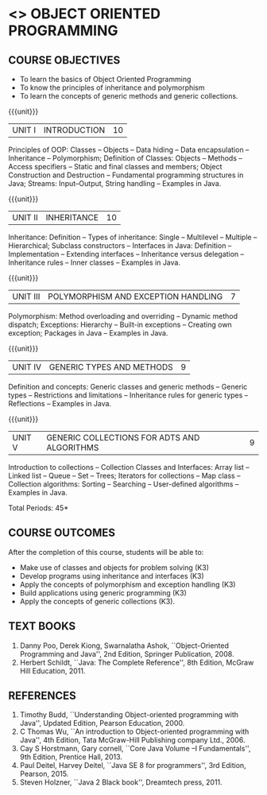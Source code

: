 * <<<305>>> OBJECT ORIENTED PROGRAMMING
:properties:
:author: Dr. B. Prabavathy and Dr. B. Bharathi
:date: 09-03-2021
:end: 

#+startup: showall
#+begin_comment
- 1. The contents of units 3, 4 and 5 of this syllabus have been changed when compared to Anna University R-2017. Comments have been added along with the units
- 2. The same course is not offered in P.G. Hence, there is no requirement for comparison of this syllabus with PG syllabus
- 3. Five course outcomes are specified and are aligned with the units
- 4. Suggestive experiments have not been specified in this syllabus as it is not an integrated course. There is seperate lab course available
#+end_comment
** CO PO MAPPING :noexport:
#+NAME: co-po-mapping
|                |    | PO1 | PO2 | PO3 | PO4 | PO5 | PO6 | PO7 | PO8 | PO9 | PO10 | PO11 | PO12 | PSO1 | PSO2 | PSO3 |
|                |    |  K3 |  K4 |  K5 |  K5 |  K6 |   - |   - |   - |   - |    - |    - |    - |   K5 |   K3 |   K6 |
| CO1            | K3 |   2 |   3 |   3 |   3 |   3 |   0 |   0 |   0 |   0 |    0 |    0 |    3 |    3 |    0 |    0 |
| CO2            | K3 |   2 |   3 |   3 |   3 |   3 |   0 |   0 |   0 |   0 |    0 |    0 |    3 |    3 |    0 |    0 |
| CO3            | K3 |   2 |   3 |   3 |   3 |   3 |   0 |   0 |   0 |   0 |    0 |    0 |    3 |    3 |    0 |    0 |
| CO4            | K3 |   2 |   3 |   3 |   3 |   3 |   0 |   0 |   0 |   0 |    0 |    0 |    3 |    3 |    0 |    0 |
| CO5            | K3 |   2 |   3 |   3 |   3 |   3 |   0 |   0 |   0 |   0 |    0 |    0 |    3 |    3 |    0 |    0 |
| CO6            | K5 |   2 |   3 |   3 |   3 |   3 |   0 |   0 |   1 |   3 |    3 |    0 |    3 |    3 |    3 |    2 |
| Score          |    |  12 |  15 |  15 |  15 |  15 |   0 |   0 |   1 |   3 |    3 |    0 |   15 |   15 |    3 |    2 |
| Course Mapping |    |   2 |   3 |   3 |   3 |   3 |   0 |   0 |   1 |   1 |    1 |    0 |    3 |    3 |    1 |    1 |
{{{credits}}}
| L | T | P | C |
| 3 | 0 | 0 | 3 |

** COURSE OBJECTIVES
- To learn the basics of Object Oriented Programming 
- To know the principles of inheritance and polymorphism
- To learn the concepts of generic methods and  generic collections.

{{{unit}}}
| UNIT I | INTRODUCTION | 10 |
Principles of OOP: Classes -- Objects -- Data hiding -- Data
encapsulation -- Inheritance -- Polymorphism; Definition of Classes:
Objects -- Methods -- Access specifiers -- Static and final classes
and members; Object Construction and Destruction -- Fundamental
programming structures in Java; Streams: Input--Output, String handling -- Examples in
Java.

#+begin_comment
Retain 
      Introduction to the OO concepts and fundamental programming structures in Java 
Inclusion
      I/O streams
09.03.2021
CCC Feedback Committee Considerations
Inclusion:  String handling
Retain: Stream Input Output, Idea is to teach various streams to be used for input and output     
#+end_comment

{{{unit}}}
| UNIT II | INHERITANCE 	 | 10 |
Inheritance: Definition -- Types of inheritance: Single -- Multilevel
-- Multiple -- Hierarchical; Subclass constructors --
Interfaces in Java: Definition -- Implementation -- Extending
interfaces -- Inheritance versus delegation -- Inheritance rules --
Inner classes -- Examples in Java.

#+begin_comment
Retain 
      Introduction to the OO concepts and fundamental programming structures in Java 
Inclusion
      I/O streams
09.03.2021
CCC Feedback Committee Considerations
Deletion:  Hybrid Inheritance
Retain: Delegation Concept, Need to be taught without event handling    
#+end_comment

{{{unit}}}
| UNIT III | POLYMORPHISM AND EXCEPTION HANDLING	 | 7 |
Polymorphism: Method overloading and overriding -- Dynamic method
dispatch; Exceptions: Hierarchy -- Built-in exceptions -- Creating own
exception; Packages in Java -- Examples in Java.

#+begin_comment
Retain
	Exception handling
Inclusion
	Basic concepts of polymorphism and exception handling
Removal
	Since I/O streams (AU R-2017) have been studied in Unit I, it is removed
#+end_comment

{{{unit}}}
| UNIT IV | GENERIC TYPES AND METHODS	 | 9 |
Definition and concepts: Generic classes and generic methods --
Generic types -- Restrictions and limitations -- Inheritance rules for
generic types -- Reflections -- Examples in Java.

#+begin_comment
Retain
	Generic Programming 
Removal 
	Since, multithreading (AU R-2017) is specific to programming language, it is removed 
#+end_comment

{{{unit}}}
| UNIT V | GENERIC COLLECTIONS FOR ADTS AND ALGORITHMS	 | 9 |
Introduction to collections -- Collection Classes and Interfaces:
Array list -- Linked list -- Queue -- Set -- Trees; Iterators for
collections -- Map class -- Collection algorithms: Sorting -- Searching --
User-defined algorithms -- Examples in Java.

#+begin_comment
Removal
	Since event-driven programming (AU R-2017) is specific to programming language, it is removed 
Inclusion
	Generic collections have been included
09.03.2021
CCC Feedback Committee Considerations
Change:  Algorithms: Sorting– Searching – User defined algorithms changed to Collection algorithms: Sorting and Searching
#+end_comment

\hfill *Total Periods: 45*

** COURSE OUTCOMES
After the completion of this course, students will be able to: 
- Make use of classes and objects for problem solving (K3)
- Develop programs using inheritance and interfaces (K3)
- Apply the concepts of polymorphism and exception handling (K3)
- Build applications using generic programming (K3)
- Apply the concepts of generic collections  (K3).

#+begin_comment

09.03.2021
CCC Feedback Committee Considerations
CO's have been reframed based on the latest action words suggested
#+end_comment
     
** TEXT BOOKS
1. Danny Poo, Derek Kiong, Swarnalatha Ashok, ``Object-Oriented
   Programming and Java'', 2nd Edition, Springer Publication, 2008.
2. Herbert Schildt, ``Java: The Complete Reference'', 8th Edition,
   McGraw Hill Education, 2011.


** REFERENCES
1. Timothy Budd, ``Understanding Object-oriented programming with
   Java'', Updated Edition, Pearson Education, 2000.
2. C Thomas Wu, ``An introduction to Object-oriented programming with
   Java'', 4th Edition, Tata McGraw-Hill Publishing company
   Ltd., 2006.
3. Cay S Horstmann, Gary cornell, ``Core Java Volume –I
   Fundamentals'', 9th Edition, Prentice Hall, 2013.
4. Paul Deitel, Harvey Deitel, ``Java SE 8 for programmers'', 3rd
   Edition, Pearson, 2015.
5. Steven Holzner, ``Java 2 Black book'', Dreamtech press, 2011.
